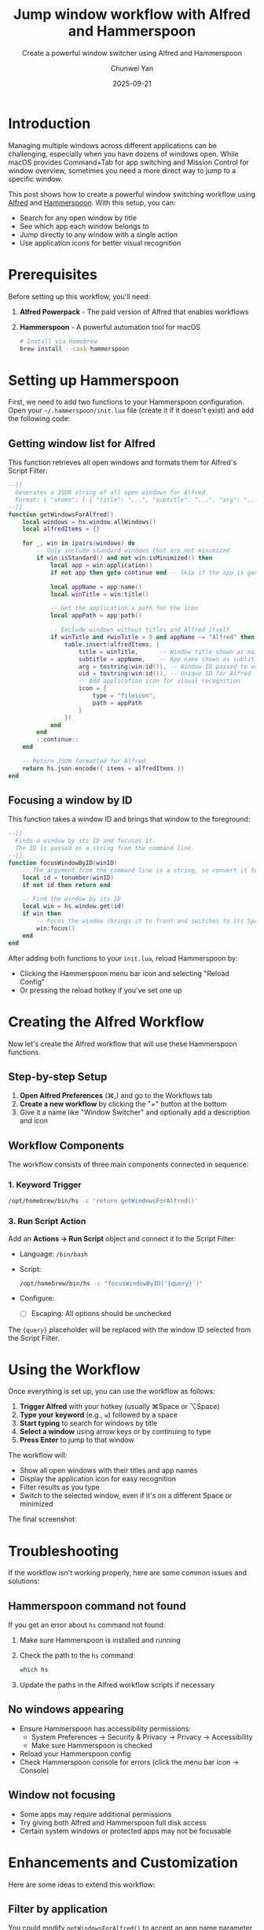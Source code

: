 #+title: Jump window workflow with Alfred and Hammerspoon
#+author: Chunwei Yan
#+subtitle: Create a powerful window switcher using Alfred and Hammerspoon
#+date: 2025-09-21
#+hugo_tags: "alfred" "hammerspoon" "productivity" "macos" "automation" "tech"
#+hugo_draft: false
#+toc: nil

* Introduction

Managing multiple windows across different applications can be challenging, especially when you have dozens of windows open. While macOS provides Command+Tab for app switching and Mission Control for window overview, sometimes you need a more direct way to jump to a specific window.

This post shows how to create a powerful window switching workflow using [[https://www.alfredapp.com/][Alfred]] and [[https://www.hammerspoon.org/][Hammerspoon]]. With this setup, you can:

- Search for any open window by title
- See which app each window belongs to
- Jump directly to any window with a single action
- Use application icons for better visual recognition

* Prerequisites

Before setting up this workflow, you'll need:

1. *Alfred Powerpack* - The paid version of Alfred that enables workflows
2. *Hammerspoon* - A powerful automation tool for macOS
   #+BEGIN_SRC bash
   # Install via Homebrew
   brew install --cask hammerspoon
   #+END_SRC

* Setting up Hammerspoon

First, we need to add two functions to your Hammerspoon configuration. Open your =~/.hammerspoon/init.lua= file (create it if it doesn't exist) and add the following code:

** Getting window list for Alfred

This function retrieves all open windows and formats them for Alfred's Script Filter:

#+BEGIN_SRC lua
--[[
  Generates a JSON string of all open windows for Alfred.
  Format: { "items": [ { "title": "...", "subtitle": "...", "arg": "..." } ] }
--]]
function getWindowsForAlfred()
    local windows = hs.window.allWindows()
    local alfredItems = {}

    for _, win in ipairs(windows) do
        -- Only include standard windows that are not minimized
        if win:isStandard() and not win:isMinimized() then
            local app = win:application()
            if not app then goto continue end -- Skip if the app is gone

            local appName = app:name()
            local winTitle = win:title()

            -- Get the application's path for the icon
            local appPath = app:path()

            -- Exclude windows without titles and Alfred itself
            if winTitle and #winTitle > 0 and appName ~= "Alfred" then
                table.insert(alfredItems, {
                    title = winTitle,      -- Window title shown as main text
                    subtitle = appName,    -- App name shown as subtitle
                    arg = tostring(win:id()), -- Window ID passed to action
                    uid = tostring(win:id()), -- Unique ID for Alfred
                    -- Add application icon for visual recognition
                    icon = {
                        type = "fileicon",
                        path = appPath
                    }
                })
            end
        end
        ::continue::
    end

    -- Return JSON formatted for Alfred
    return hs.json.encode({ items = alfredItems })
end
#+END_SRC

** Focusing a window by ID

This function takes a window ID and brings that window to the foreground:

#+BEGIN_SRC lua
--[[
  Finds a window by its ID and focuses it.
  The ID is passed as a string from the command line.
--]]
function focusWindowByID(winID)
    -- The argument from the command line is a string, so convert it to a number
    local id = tonumber(winID)
    if not id then return end

    -- Find the window by its ID
    local win = hs.window.get(id)
    if win then
        -- Focus the window (brings it to front and switches to its Space)
        win:focus()
    end
end
#+END_SRC

After adding both functions to your =init.lua=, reload Hammerspoon by:
- Clicking the Hammerspoon menu bar icon and selecting "Reload Config"
- Or pressing the reload hotkey if you've set one up

* Creating the Alfred Workflow

Now let's create the Alfred workflow that will use these Hammerspoon functions.

** Step-by-step Setup

1. *Open Alfred Preferences* (⌘,) and go to the Workflows tab
2. *Create a new workflow* by clicking the "+" button at the bottom
3. Give it a name like "Window Switcher" and optionally add a description and icon

** Workflow Components

The workflow consists of three main components connected in sequence:

#+DOWNLOADED: screenshot @ 2025-09-21 12:16:53
[[file:images/lfred-and-hammerspoon-to-jump-window/2025-09-21_12-16-53_screenshot.png]]

*** 1. Keyword Trigger

#+BEGIN_SRC bash
/opt/homebrew/bin/hs -c 'return getWindowsForAlfred()'
#+END_SRC

*** 3. Run Script Action

Add an *Actions → Run Script* object and connect it to the Script Filter:
- Language: =/bin/bash=
- Script:
  #+BEGIN_SRC bash
  /opt/homebrew/bin/hs -c "focusWindowByID('{query}')"
  #+END_SRC
- Configure:
  - ☐ Escaping: All options should be unchecked

The ={query}= placeholder will be replaced with the window ID selected from the Script Filter.

* Using the Workflow
:PROPERTIES:
:ID:       395f7e49-9bbd-479b-aaa1-6db3c114d4a3
:END:

Once everything is set up, you can use the workflow as follows:

1. *Trigger Alfred* with your hotkey (usually ⌘Space or ⌥Space)
2. *Type your keyword* (e.g., =w=) followed by a space
3. *Start typing* to search for windows by title
4. *Select a window* using arrow keys or by continuing to type
5. *Press Enter* to jump to that window

The workflow will:
- Show all open windows with their titles and app names
- Display the application icon for easy recognition
- Filter results as you type
- Switch to the selected window, even if it's on a different Space or minimized

The final screenshot:


#+DOWNLOADED: screenshot @ 2025-09-21 13:09:48
[[file:images/lfred-and-hammerspoon-to-jump-window/2025-09-21_13-09-48_screenshot.png]]




* Troubleshooting

If the workflow isn't working properly, here are some common issues and solutions:

** Hammerspoon command not found

If you get an error about =hs= command not found:
1. Make sure Hammerspoon is installed and running
2. Check the path to the =hs= command:
   #+BEGIN_SRC bash
   which hs
   #+END_SRC
3. Update the paths in the Alfred workflow scripts if necessary

** No windows appearing

- Ensure Hammerspoon has accessibility permissions:
  - System Preferences → Security & Privacy → Privacy → Accessibility
  - Make sure Hammerspoon is checked
- Reload your Hammerspoon config
- Check Hammerspoon console for errors (click the menu bar icon → Console)

** Window not focusing

- Some apps may require additional permissions
- Try giving both Alfred and Hammerspoon full disk access
- Certain system windows or protected apps may not be focusable

* Enhancements and Customization

Here are some ideas to extend this workflow:

** Filter by application
You could modify =getWindowsForAlfred()= to accept an app name parameter and only return windows from that app.

** Add window preview
Using Hammerspoon's screenshot capabilities, you could add window thumbnails to the Alfred results.

** Keyboard shortcuts for specific apps
Create separate workflows with different keywords for specific apps (e.g., =s= for Safari windows, =c= for Chrome).

** Recent windows
Track window focus history and sort results by most recently used.

** Window actions
Instead of just focusing, add additional actions like:
- Close window
- Minimize/maximize
- Move to different Space
- Resize window

* Conclusion

This Alfred + Hammerspoon workflow provides a powerful and fast way to navigate between windows. It's especially useful when you have many windows open across different Spaces and applications. The combination of Alfred's excellent search interface and Hammerspoon's window management capabilities creates a tool that's both powerful and easy to use.

The beauty of this setup is its extensibility - both Alfred and Hammerspoon are highly customizable, so you can adapt this workflow to match your specific needs and workflow preferences.
